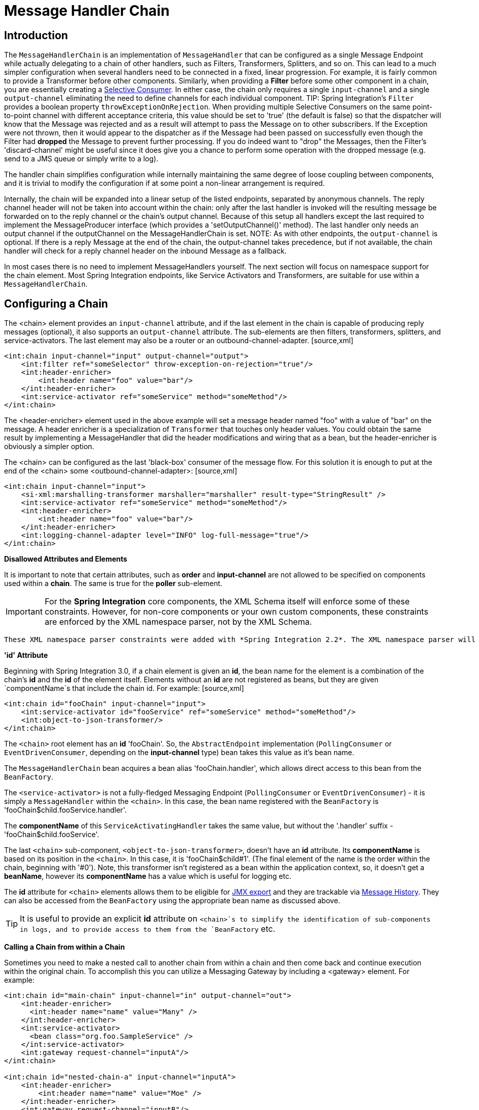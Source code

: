 [[chain]]
= Message Handler Chain

[[chain-introduction]]
== Introduction

The `MessageHandlerChain` is an implementation of `MessageHandler` that can be configured as a single Message Endpoint while actually delegating to a chain of other handlers, such as Filters, Transformers, Splitters, and so on. This can lead to a much simpler configuration when several handlers need to be connected in a fixed, linear progression. For example, it is fairly common to provide a Transformer before other components. Similarly, when providing a *Filter* before some other component in a chain, you are essentially creating a http://www.eaipatterns.com/MessageSelector.html[Selective Consumer]. In either case, the chain only requires a single `input-channel` and a single `output-channel` eliminating the need to define channels for each individual component. TIP: Spring Integration's `Filter` provides a boolean property `throwExceptionOnRejection`. When providing multiple Selective Consumers on the same point-to-point channel with different acceptance criteria, this value should be set to 'true' (the default is false) so that the dispatcher will know that the Message was rejected and as a result will attempt to pass the Message on to other subscribers. If the Exception were not thrown, then it would appear to the dispatcher as if the Message had been passed on successfully even though the Filter had *dropped* the Message to prevent further processing. If you do indeed want to "drop" the Messages, then the Filter's 'discard-channel' might be useful since it does give you a chance to perform some operation with the dropped message (e.g. send to a JMS queue or simply write to a log).

The handler chain simplifies configuration while internally maintaining the same degree of loose coupling between components, and it is trivial to modify the configuration if at some point a non-linear arrangement is required.

Internally, the chain will be expanded into a linear setup of the listed endpoints, separated by anonymous channels. The reply channel header will not be taken into account within the chain: only after the last handler is invoked will the resulting message be forwarded on to the reply channel or the chain's output channel. Because of this setup all handlers except the last required to implement the MessageProducer interface (which provides a 'setOutputChannel()' method). The last handler only needs an output channel if the outputChannel on the MessageHandlerChain is set. NOTE: As with other endpoints, the `output-channel` is optional. If there is a reply Message at the end of the chain, the output-channel takes precedence, but if not available, the chain handler will check for a reply channel header on the inbound Message as a fallback.

In most cases there is no need to implement MessageHandlers yourself. The next section will focus on namespace support for the chain element. Most Spring Integration endpoints, like Service Activators and Transformers, are suitable for use within a `MessageHandlerChain`.

[[chain-namespace]]
== Configuring a Chain

The <chain> element provides an `input-channel` attribute, and if the last element in the chain is capable of producing reply messages (optional), it also supports an `output-channel` attribute. The sub-elements are then filters, transformers, splitters, and service-activators. The last element may also be a router or an outbound-channel-adapter. [source,xml]
----
<int:chain input-channel="input" output-channel="output">
    <int:filter ref="someSelector" throw-exception-on-rejection="true"/>
    <int:header-enricher>
        <int:header name="foo" value="bar"/>
    </int:header-enricher>
    <int:service-activator ref="someService" method="someMethod"/>
</int:chain>
----

The <header-enricher> element used in the above example will set a message header named "foo" with a value of "bar" on the message. A header enricher is a specialization of `Transformer` that touches only header values. You could obtain the same result by implementing a MessageHandler that did the header modifications and wiring that as a bean, but the header-enricher is obviously a simpler option.

The <chain> can be configured as the last 'black-box' consumer of the message flow. For this solution it is enough to put at the end of the <chain> some <outbound-channel-adapter>: [source,xml]
----
<int:chain input-channel="input">
    <si-xml:marshalling-transformer marshaller="marshaller" result-type="StringResult" />
    <int:service-activator ref="someService" method="someMethod"/>
    <int:header-enricher>
        <int:header name="foo" value="bar"/>
    </int:header-enricher>
    <int:logging-channel-adapter level="INFO" log-full-message="true"/>
</int:chain>
----

*Disallowed Attributes and Elements*

It is important to note that certain attributes, such as *order* and *input-channel* are not allowed to be specified on components used within a *chain*. The same is true for the *poller* sub-element.

IMPORTANT: For the *Spring Integration* core components, the XML Schema itself will enforce some of these constraints. However, for non-core components or your own custom components, these constraints are enforced by the XML namespace parser, not by the XML Schema.

 These XML namespace parser constraints were added with *Spring Integration 2.2*. The XML namespace parser will throw an `BeanDefinitionParsingException` if you try to use disallowed attributes and elements.

*'id' Attribute*

Beginning with Spring Integration 3.0, if a chain element is given an *id*, the bean name for the element is a combination of the chain's *id* and the *id* of the element itself. Elements without an *id* are not registered as beans, but they are given `componentName`s that include the chain id. For example: [source,xml]
----
<int:chain id="fooChain" input-channel="input">
    <int:service-activator id="fooService" ref="someService" method="someMethod"/>
    <int:object-to-json-transformer/>
</int:chain>
----

 
			
The `<chain>` root element has an *id* 'fooChain'. So, the `AbstractEndpoint` implementation (`PollingConsumer` or `EventDrivenConsumer`, depending on the *input-channel* type) bean takes this value as it's bean name.

			
The `MessageHandlerChain` bean acquires a bean alias 'fooChain.handler', which allows direct access to this bean from the `BeanFactory`.

			
The `<service-activator>` is not a fully-fledged Messaging Endpoint (`PollingConsumer` or `EventDrivenConsumer`) - it is simply a `MessageHandler` within the `<chain>`. In this case, the bean name registered with the `BeanFactory` is 'fooChain$child.fooService.handler'.

			
The *componentName* of this `ServiceActivatingHandler` takes the same value, but without the '.handler' suffix - 'fooChain$child.fooService'.

			
The last `<chain>` sub-component, `<object-to-json-transformer>`, doesn't have an *id* attribute. Its *componentName* is based on its position in the `<chain>`. In this case, it is 'fooChain$child#1'. (The final element of the name is the order within the chain, beginning with '#0'). Note, this transformer isn't registered as a bean within the application context, so, it doesn't get a *beanName*, however its *componentName* has a value which is useful for logging etc.

The *id* attribute for `<chain>` elements allows them to be eligible for <<jmx-mbean-exporter,JMX export>> and they are trackable via <<message-history,Message History>>. They can also be accessed from the `BeanFactory` using the appropriate bean name as discussed above.

TIP: It is useful to provide an explicit *id* attribute on `<chain>`s to simplify the identification of sub-components in logs, and to provide access to them from the `BeanFactory` etc.

*Calling a Chain from within a Chain*

Sometimes you need to make a nested call to another chain from within a chain and then come back and continue execution within the original chain. To accomplish this you can utilize a Messaging Gateway by including a <gateway> element. For example:

[source,xml]
----
<int:chain id="main-chain" input-channel="in" output-channel="out">
    <int:header-enricher>
      <int:header name="name" value="Many" />
    </int:header-enricher>
    <int:service-activator>
      <bean class="org.foo.SampleService" />
    </int:service-activator>
    <int:gateway request-channel="inputA"/>  
</int:chain>

<int:chain id="nested-chain-a" input-channel="inputA">
    <int:header-enricher>
        <int:header name="name" value="Moe" />
    </int:header-enricher>
    <int:gateway request-channel="inputB"/> 
    <int:service-activator>
        <bean class="org.foo.SampleService" />
    </int:service-activator>
</int:chain>

<int:chain id="nested-chain-b" input-channel="inputB">
    <int:header-enricher>
        <int:header name="name" value="Jack" />
    </int:header-enricher>
    <int:service-activator>
        <bean class="org.foo.SampleService" />
    </int:service-activator>
</int:chain>
----

In the above example the *nested-chain-a* will be called at the end of *main-chain* processing by the 'gateway' element configured there. While in *nested-chain-a* a call to a *nested-chain-b* will be made after header enrichment and then it will come back to finish execution in *nested-chain-b*. Finally the flow returns to the *main-chain*. When the nested version of a <gateway> element is defined in the chain, it does not require the `service-interface` attribute. Instead, it simple takes the message in its current state and places it on the channel defined via the `request-channel` attribute. When the downstream flow initiated by that gateway completes, a `Message` will be returned to the gateway and continue its journey within the current chain.

